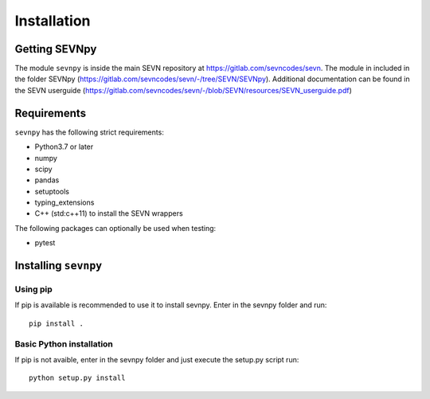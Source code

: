 ************
Installation
************

.. _sevnpy-main-req:

Getting SEVNpy
**************

The module ``sevnpy`` is inside the main SEVN repository at https://gitlab.com/sevncodes/sevn.
The module in included in the folder SEVNpy (https://gitlab.com/sevncodes/sevn/-/tree/SEVN/SEVNpy).
Additional documentation can be found in the SEVN userguide (https://gitlab.com/sevncodes/sevn/-/blob/SEVN/resources/SEVN_userguide.pdf)

Requirements
************

``sevnpy`` has the following strict requirements:

- Python3.7 or later
- numpy
- scipy
- pandas
- setuptools
- typing_extensions
- C++ (std:c++11) to install the SEVN wrappers

The following packages can optionally be used when testing:

-  pytest

.. _installing-sevnpy:

Installing ``sevnpy``
**********************

Using pip
=========

If pip is available is recommended to use it to install sevnpy.
Enter in the sevnpy folder and  run::

    pip install .

Basic Python installation
=========================

If pip is not avaible, enter in the sevnpy folder and just execute the setup.py script run::

    python setup.py install